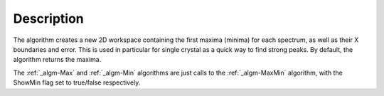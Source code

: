 .. algorithm::

.. summary::

.. alias::

.. properties::

Description
-----------

The algorithm creates a new 2D workspace containing the first maxima
(minima) for each spectrum, as well as their X boundaries and error.
This is used in particular for single crystal as a quick way to find
strong peaks. By default, the algorithm returns the maxima.

The :ref:`_algm-Max` and :ref:`_algm-Min` algorithms are just calls to the
:ref:`_algm-MaxMin` algorithm, with the ShowMin flag set to true/false
respectively.

.. categories::
